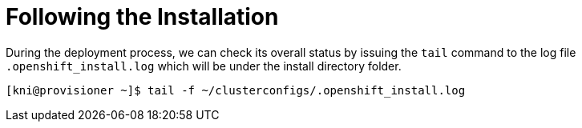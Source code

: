 [id="ipi-install-troubleshooting-following-the-installation_{context}"]

= Following the Installation

During the deployment process, we can check its overall status by
issuing the `tail` command to the log file `.openshift_install.log`
which will be under the install directory folder.

[source,bash]
----
[kni@provisioner ~]$ tail -f ~/clusterconfigs/.openshift_install.log
----

